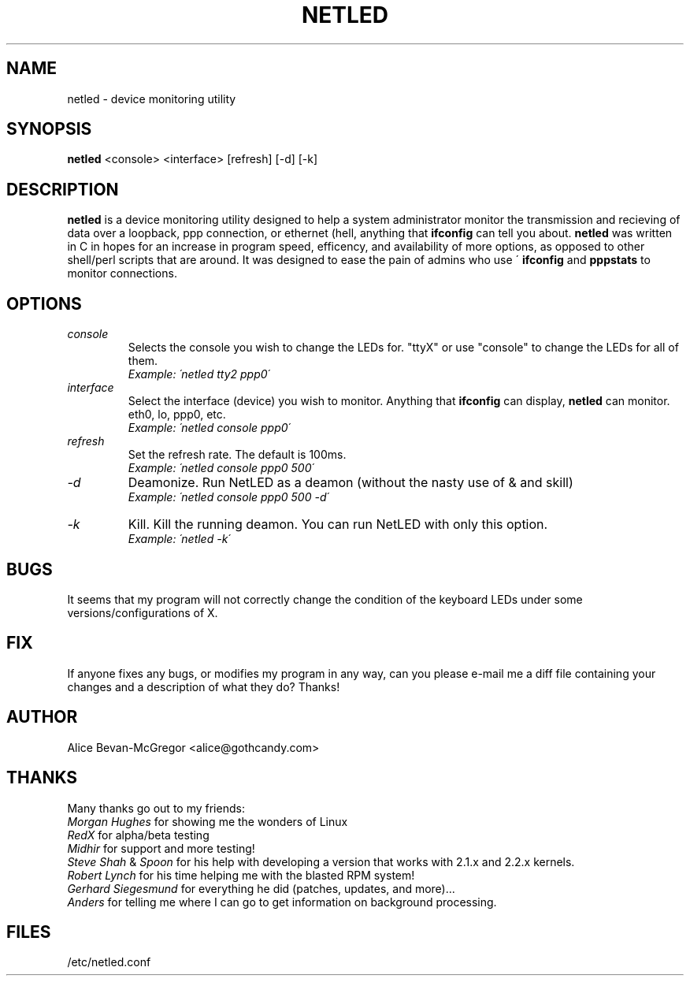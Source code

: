 .TH NETLED 1 "May 1999" \" -*- nroff -*-
.SH NAME
netled \- device monitoring utility
.SH SYNOPSIS
.B netled
<console> <interface> [refresh] [-d] [-k]

.SH DESCRIPTION
.BR netled 
is a device monitoring utility designed to help a system administrator monitor the transmission and recieving of data over a loopback, ppp connection, or ethernet (hell, anything that
.BR ifconfig
can tell you about. 
.BR netled 
was written in C in hopes for an increase in program speed,
efficency, and availability of more options, as opposed to other
shell/perl scripts that are around.  It was designed to ease
the pain of admins who use \'
.BR ifconfig
and
.BR pppstats
to monitor connections.

.SH OPTIONS
.TP
.I "console"
Selects the console you wish to change the LEDs for.  "ttyX" or use "console"
to change the LEDs for all of them.
.br
.I "Example: \'netled tty2 ppp0\'"
.TP
.I "interface"
Select the interface (device) you wish to monitor.  Anything that
.BR ifconfig
can display,
.BR netled
can monitor.  eth0, lo, ppp0, etc.
.br
.I "Example: \'netled console ppp0\'
.TP
.I "refresh"
Set the refresh rate.  The default is 100ms.
.br
.I "Example: \'netled console ppp0 500\'
.TP
.I "\-d"
Deamonize.  Run NetLED as a deamon (without the nasty use of & and skill)
.br
.I "Example: \'netled console ppp0 500 -d\'
.TP
.I "\-k"
Kill.  Kill the running deamon.  You can run NetLED with only this option.
.br
.I "Example: \'netled -k\'

.SH BUGS
It seems that my program will not correctly change the condition
of the keyboard LEDs under some versions/configurations of X.

.SH FIX
If anyone fixes any bugs, or modifies my program in any way, can you please
e-mail me a diff file containing your changes and a description of what they
do? Thanks!

.SH AUTHOR
.TP
Alice Bevan-McGregor <alice@gothcandy.com>

.SH THANKS
Many thanks go out to my friends:
.br
.I Morgan Hughes
for showing me the wonders of Linux
.br
.I RedX
for alpha/beta testing
.br 
.I Midhir
for support and more testing!
.br
.I Steve Shah
&
.I Spoon
for his help with developing a version that works with 2.1.x and 2.2.x
kernels.
.br
.I Robert Lynch
for his time helping me with the blasted RPM system!
.br
.I Gerhard Siegesmund
for everything he did (patches, updates, and more)...
.br
.I Anders
for telling me where I can go to get information on background processing.

.SH FILES
.TP
/etc/netled.conf
